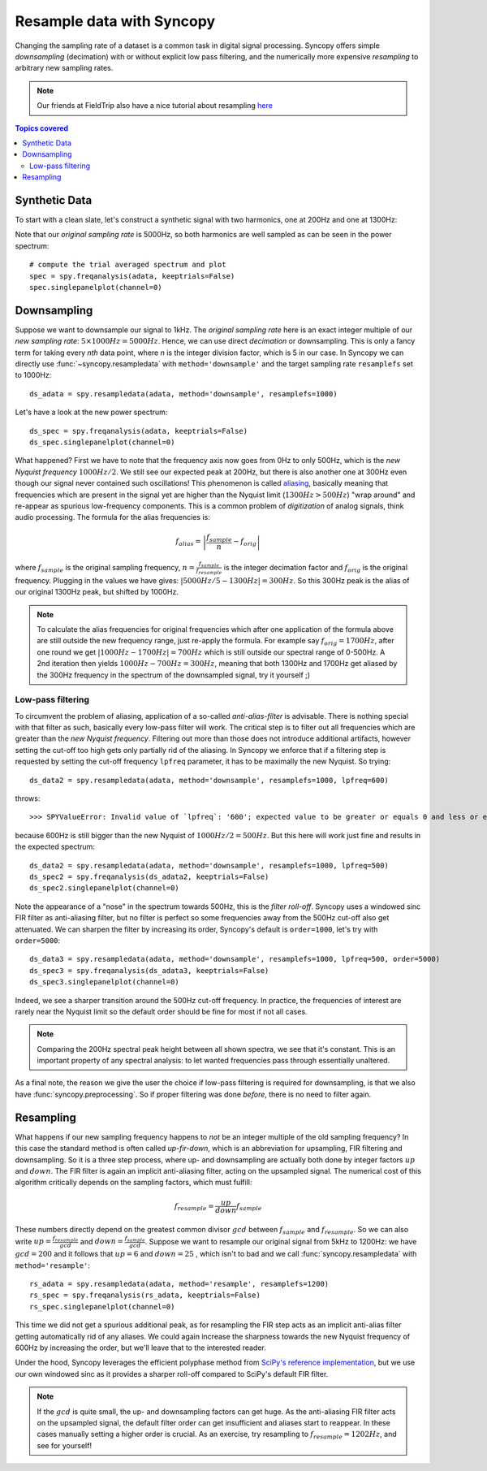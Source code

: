 Resample data with Syncopy
==========================

Changing the sampling rate of a dataset is a common task in digital signal processing. Syncopy offers simple *downsampling* (decimation) with or without explicit low pass filtering, and the numerically more expensive *resampling* to arbitrary new sampling rates.

.. Note::
   Our friends at FieldTrip also have a nice tutorial about resampling `here <https://www.fieldtriptoolbox.org/faq/resampling_lowpassfilter>`_

.. contents:: Topics covered
   :local:

Synthetic Data
--------------

To start with a clean slate, let's construct a synthetic signal with two harmonics,
one at 200Hz and one at 1300Hz:

.. code-block:: python
    :linenos:

    # Import package
    import syncopy as spy
    from syncopy.tests import synth_data

    # basic dataset properties
    nTrials = 100
    samplerate = 5000  # in Hz

    # add a strong harmonic with 200Hz
    adata = 2 * synth_data.harmonic(nTrials, freq=200, samplerate=samplerate)

    # add another harmonic with 1300Hz
    adata += synth_data.harmonic(nTrials, freq=1300, samplerate=samplerate)

    # white noise floor
    adata += synth_data.white_noise(nTrials, samplerate=samplerate)


Note that our *original sampling rate* is 5000Hz, so both harmonics are well sampled as can be seen in the power spectrum::

  # compute the trial averaged spectrum and plot
  spec = spy.freqanalysis(adata, keeptrials=False)
  spec.singlepanelplot(channel=0)

.. image:: res_orig_spec.png

Downsampling
------------

Suppose we want to downsample our signal to 1kHz. The *original sampling rate* here is an exact integer multiple of our *new sampling rate*: :math:`5 \times 1000Hz = 5000Hz`. Hence, we can use direct *decimation* or downsampling. This is only a fancy term for taking every `nth` data point, where `n` is the integer division factor, which is 5 in our case. In Syncopy we can directly use :func:`~syncopy.resampledata` with ``method='downsample'`` and the target sampling rate ``resamplefs`` set to 1000Hz::

  ds_adata = spy.resampledata(adata, method='downsample', resamplefs=1000)

Let's have a look at the new power spectrum::

  ds_spec = spy.freqanalysis(adata, keeptrials=False)
  ds_spec.singlepanelplot(channel=0)

.. image:: res_ds_spec.png

What happened? First we have to note that the frequency axis now goes from 0Hz to only 500Hz, which is the *new Nyquist frequency* :math:`1000Hz / 2`. We still see our expected peak at 200Hz, but there is also another one at 300Hz even though our signal never contained such oscillations! This phenomenon is called `aliasing <https://en.wikipedia.org/wiki/Aliasing>`_, basically meaning that frequencies which are present in the signal yet are higher than the Nyquist limit (:math:`1300 Hz > 500Hz`) "wrap around" and re-appear as spurious low-frequency components. This is a common problem of *digitization* of analog signals, think audio processing. The formula for the alias frequencies is:

.. math::

   f_{alias} = \left |\frac{f_{sample}}{n} - f_{orig}\right |

where :math:`f_{sample}` is the original sampling frequency, :math:`n = \frac{f_{sample}}{f_{resample}}` is the integer decimation factor and :math:`f_{orig}` is the original frequency. Plugging in the values we have gives: :math:`|5000Hz / 5 - 1300Hz| = 300Hz`. So this 300Hz peak is the alias of our original 1300Hz peak, but shifted by 1000Hz.

.. note::
   To calculate the alias frequencies for original frequencies which after one application of the formula above are still outside the new frequency range, just re-apply the formula. For example say :math:`f_{orig} = 1700Hz`, after one round we get :math:`|1000Hz - 1700Hz| = 700Hz` which is still outside our spectral range of 0-500Hz. A 2nd iteration then yields :math:`1000Hz - 700Hz = 300Hz`, meaning that both 1300Hz and 1700Hz get aliased by the 300Hz frequency in the spectrum of the downsampled signal, try it yourself ;)

Low-pass filtering
^^^^^^^^^^^^^^^^^^

To circumvent the problem of aliasing, application of a so-called *anti-alias-filter* is advisable. There is nothing special with that filter as such, basically every low-pass filter will work. The critical step is to filter out all frequencies which are greater than the *new Nyquist frequency*. Filtering out more than those does not introduce additional artifacts, however setting the cut-off too high gets only partially rid of the aliasing. In Syncopy we enforce that if a filtering step is requested by setting the cut-off frequency ``lpfreq`` parameter, it has to be maximally the new Nyquist. So trying::

  ds_data2 = spy.resampledata(adata, method='downsample', resamplefs=1000, lpfreq=600)

throws::

  >>> SPYValueError: Invalid value of `lpfreq`: '600'; expected value to be greater or equals 0 and less or equals 500.0

because 600Hz is still bigger than the new Nyquist of :math:`1000Hz / 2 = 500Hz`. But this here will work just fine and results in the expected spectrum::

  ds_data2 = spy.resampledata(adata, method='downsample', resamplefs=1000, lpfreq=500)
  ds_spec2 = spy.freqanalysis(ds_adata2, keeptrials=False)
  ds_spec2.singlepanelplot(channel=0)

.. image:: res_lpds_spec.png

Note the appearance of a "nose" in the spectrum towards 500Hz, this is the *filter roll-off*. Syncopy uses a windowed sinc FIR filter as anti-aliasing filter, but no filter is perfect so some frequencies away from the 500Hz cut-off also get attenuated. We can sharpen the filter by increasing its order, Syncopy's default is ``order=1000``, let's try with ``order=5000``::

  ds_data3 = spy.resampledata(adata, method='downsample', resamplefs=1000, lpfreq=500, order=5000)
  ds_spec3 = spy.freqanalysis(ds_adata3, keeptrials=False)
  ds_spec3.singlepanelplot(channel=0)

.. image:: res_lporderds_spec.png

Indeed, we see a sharper transition around the 500Hz cut-off frequency. In practice, the frequencies of interest are rarely near the Nyquist limit so the default order should be fine for most if not all cases.

.. note::

   Comparing the 200Hz spectral peak height between all shown spectra, we see that it's constant. This is an important property of any spectral analysis: to let wanted frequencies pass through essentially unaltered.

As a final note, the reason we give the user the choice if low-pass filtering is required for downsampling, is that we also have :func:`syncopy.preprocessing`. So if proper filtering was done *before*, there is no need to filter again.

Resampling
----------

What happens if our new sampling frequency happens to *not* be an integer multiple of the old sampling frequency? In this case the standard method is often called *up-fir-down*, which is an abbreviation for upsampling, FIR filtering and downsampling. So it is a three step process, where up- and downsampling are actually both done by integer factors :math:`up` and :math:`down`. The FIR filter is again an implicit anti-aliasing filter, acting on the upsampled signal. The numerical cost of this algorithm critically depends on the sampling factors, which must fulfill:

.. math::

   f_{resample} = \frac{up}{down} f_{sample}

These numbers directly depend on the greatest common divisor :math:`gcd` between :math:`f_{sample}` and :math:`f_{resample}`. So we can also write :math:`up = \frac{f_{resample}}{gcd}` and :math:`down = \frac{f_{sample}}{gcd}`. Suppose we want to resample our original signal from 5kHz to 1200Hz: we have :math:`gcd = 200` and it follows that :math:`up = 6` and :math:`down = 25` , which isn't to bad and we call :func:`syncopy.resampledata` with ``method='resample'``::

  rs_adata = spy.resampledata(adata, method='resample', resamplefs=1200)
  rs_spec = spy.freqanalysis(rs_adata, keeptrials=False)
  rs_spec.singlepanelplot(channel=0)

.. image:: res_rs_spec.png

This time we did not get a spurious additional peak, as for resampling the FIR step acts as an implicit anti-alias filter getting automatically rid of any aliases. We could again increase the sharpness towards the new Nyquist frequency of 600Hz by increasing the order, but we'll leave that to the interested reader.

Under the hood, Syncopy leverages the efficient polyphase method from `SciPy's reference implementation <https://docs.scipy.org/doc/scipy/reference/generated/scipy.signal.resample_poly.html>`_, but we use our own windowed sinc as it provides a sharper roll-off compared to SciPy's default FIR filter.

.. note::

   If the :math:`gcd` is quite small, the up- and downsampling factors can get huge. As the anti-aliasing FIR filter acts on the upsampled signal, the default filter order can get insufficient and aliases start to reappear. In these cases manually setting a higher order is crucial. As an exercise, try resampling to :math:`f_{resample} = 1202Hz`, and see for yourself!
